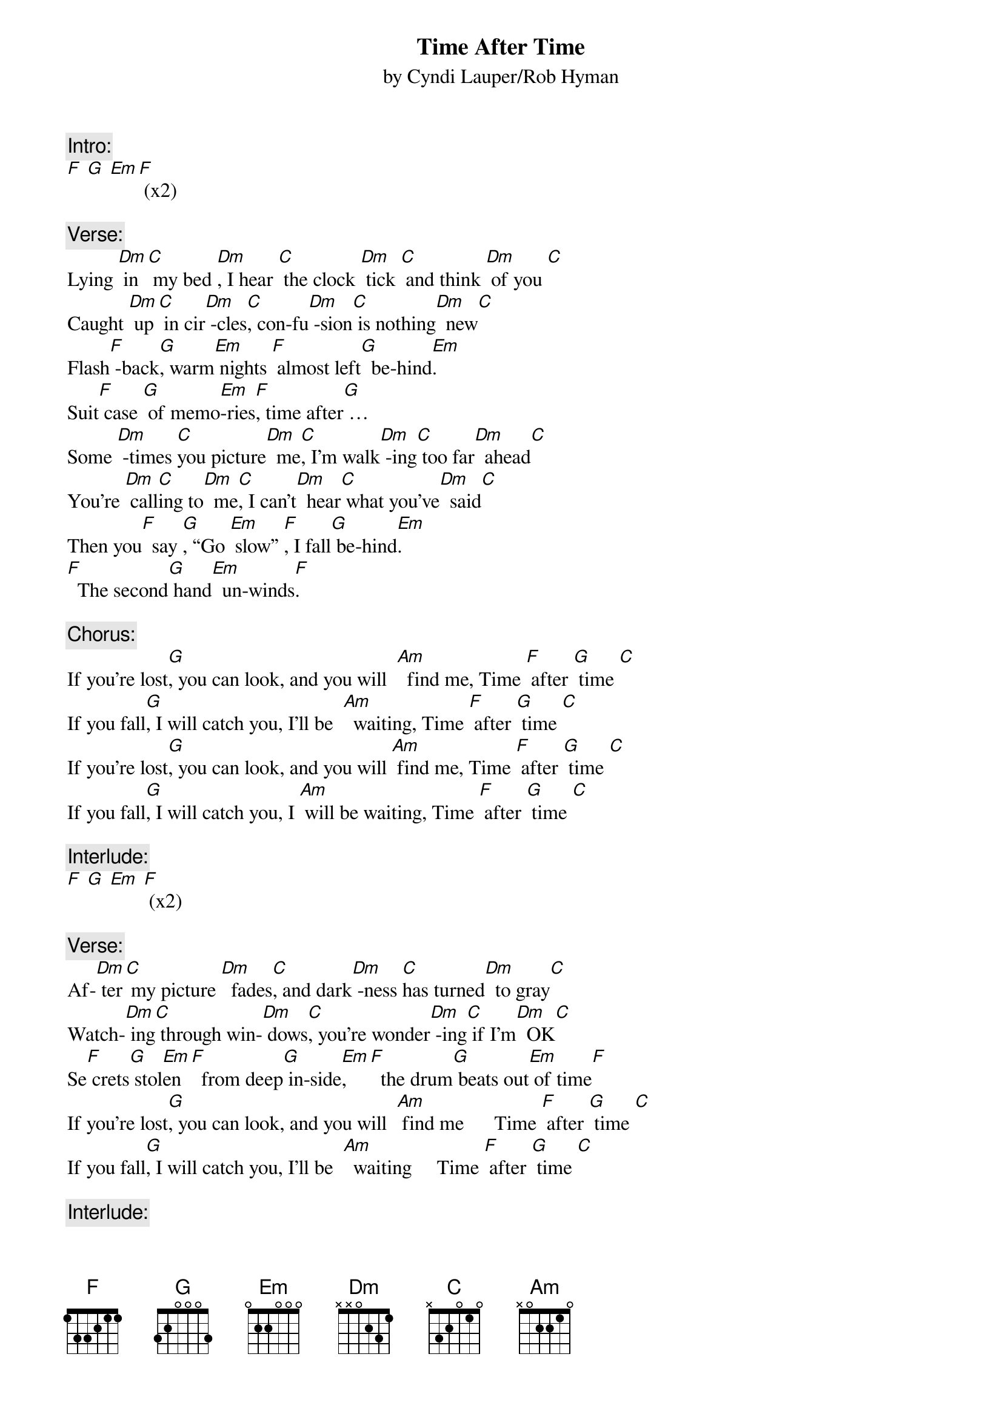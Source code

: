 {t: Time After Time}
{st: by Cyndi Lauper/Rob Hyman}

{c:Intro:}
[F] [G] [Em][F] (x2)

{c:Verse:}
Lying [Dm] in [C] my bed [Dm], I hear [C] the clock [Dm] tick [C] and think [Dm] of you [C]
Caught [Dm] up[C] in cir[Dm] -cles[C], con-fu[Dm] -sion[C] is nothing[Dm]  new[C]
Flash[F] -back[G], warm[Em] nights [F] almost left[G]  be-hind[Em].
Suit[F] case [G] of memo[Em]-ries[F], time after[G] …
Some [Dm] -times [C]you picture[Dm]  me[C], I’m walk[Dm] -ing[C] too far[Dm]  ahead[C]
You’re [Dm] call[C]ing to[Dm]  me[C], I can’t[Dm]  hear[C] what you’ve[Dm]  said[C]
Then you[F]  say [G], “Go [Em] slow” [F], I fall[G] be-hind[Em].
[F]  The second[G] hand[Em]  un-winds[F].

{c:Chorus: }
If you’re lost[G], you can look, and you will  [Am]  find me, Time [F] after [G] time [C]
If you fall[G], I will catch you, I’ll be  [Am]  waiting, Time [F] after [G] time [C]
If you’re lost[G], you can look, and you will [Am] find me, Time [F] after [G] time [C]
If you fall[G], I will catch you, I [Am] will be waiting, Time [F] after [G] time [C]

{c:Interlude:}
[F] [G] [Em] [F] (x2)

{c:Verse:}
Af-[Dm] ter[C] my picture [Dm]  fades[C], and dark[Dm] -ness [C]has turned[Dm]  to gray[C]
Watch-[Dm] ing[C] through win-[Dm] dows[C], you’re wonder[Dm] -ing[C] if I’m[Dm]  OK[C]
Se[F] crets[G] stol[Em]en[F]  from deep[G] in-side[Em],  [F]  the drum[G] beats out[Em] of time[F]
If you’re lost[G], you can look, and you will  [Am] find me      Time [F] after [G] time [C]
If you fall[G], I will catch you, I’ll be  [Am]  waiting     Time [F] after [G] time [C]

{c: Interlude:}
[G] [Am] [F] [G][C] (x3)
Then you[F]  say [G], “Go [Em] slow” [F], I fall[G] be-hind[Em].
[F]  The second[G] hand[Em]  un-winds[F].

{c:Chorus: }
If you’re lost[G], you can look, and you will  [Am] find me, Time [F] after [G] time [C]
If you fall[G], I will catch you, I’ll be [Am]  waiting, Time [F] after [G] time [C]
If you’re lost[G], you can look, and you will  [Am] find me, Time [F] after [G] time [C]
If you fall[G], I will catch you, I [Am] will be waiting, Time [F] after [G] time [C]
Time [F] after [G] time [C], Time [F] after [G] time [C], (repeat and fade)
